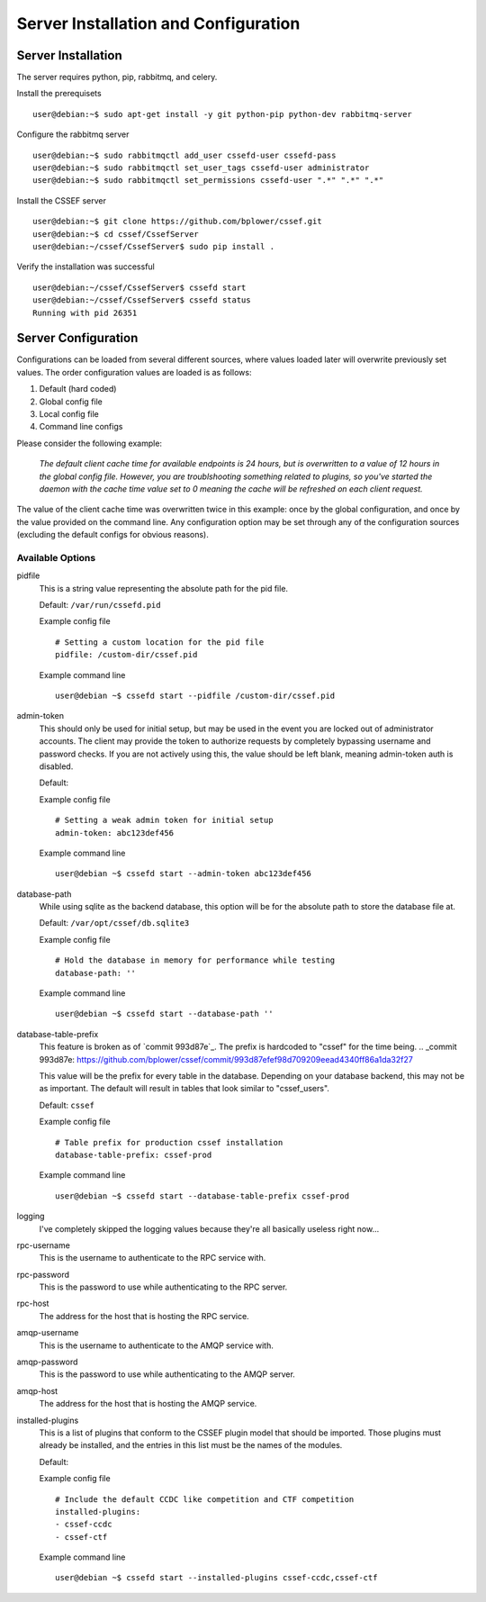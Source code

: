 Server Installation and Configuration
=====================================
.. _server-server_installation:

Server Installation
-------------------
The server requires python, pip, rabbitmq, and celery.

Install the prerequisets
::

	user@debian:~$ sudo apt-get install -y git python-pip python-dev rabbitmq-server

Configure the rabbitmq server
::

	user@debian:~$ sudo rabbitmqctl add_user cssefd-user cssefd-pass
	user@debian:~$ sudo rabbitmqctl set_user_tags cssefd-user administrator
	user@debian:~$ sudo rabbitmqctl set_permissions cssefd-user ".*" ".*" ".*"

Install the CSSEF server
::

	user@debian:~$ git clone https://github.com/bplower/cssef.git
	user@debian:~$ cd cssef/CssefServer
	user@debian:~/cssef/CssefServer$ sudo pip install .

Verify the installation was successful
::

	user@debian:~/cssef/CssefServer$ cssefd start
	user@debian:~/cssef/CssefServer$ cssefd status
	Running with pid 26351

.. _server-server_configuration:

Server Configuration
--------------------

Configurations can be loaded from several different sources, where values
loaded later will overwrite previously set values. The order configuration
values are loaded is as follows:

1. Default (hard coded)
2. Global config file
3. Local config file
4. Command line configs

Please consider the following example:

	`The default client cache time for available endpoints is 24 hours, but
	is overwritten to a value of 12 hours in the global config file. However,
	you are troublshooting something related to plugins, so you've started the
	daemon with the cache time value set to 0 meaning the cache will be
	refreshed on each client request.`

The value of the client cache time was overwritten twice in this example:
once by the global configuration, and once by the value provided on the
command line. Any configuration option may be set through any of the
configuration sources (excluding the default configs for obvious reasons).

Available Options
~~~~~~~~~~~~~~~~~
pidfile
	This is a string value representing the absolute path for the pid file.

	Default: ``/var/run/cssefd.pid``

	Example config file
	::

		# Setting a custom location for the pid file
		pidfile: /custom-dir/cssef.pid

	Example command line
	::

		user@debian ~$ cssefd start --pidfile /custom-dir/cssef.pid

admin-token
	This should only be used for initial setup, but may be used in the event
	you are locked out of administrator accounts. The client may provide the
	token to authorize requests by completely bypassing username and password
	checks. If you are not actively using this, the value should be left
	blank, meaning admin-token auth is disabled.

	Default:

	Example config file
	::

		# Setting a weak admin token for initial setup
		admin-token: abc123def456

	Example command line
	::

		user@debian ~$ cssefd start --admin-token abc123def456

database-path
	While using sqlite as the backend database, this option will be for the
	absolute path to store the database file at.

	Default: ``/var/opt/cssef/db.sqlite3``

	Example config file
	::

		# Hold the database in memory for performance while testing
		database-path: ''

	Example command line
	::

		user@debian ~$ cssefd start --database-path ''

database-table-prefix
	.. attention::
	This feature is broken as of `commit 993d87e`_. The prefix is hardcoded to
	"cssef" for the time being.
	.. _commit 993d87e: https://github.com/bplower/cssef/commit/993d87efef98d709209eead4340ff86a1da32f27

	This value will be the prefix for every table in the database. Depending
	on your database backend, this may not be as important. The default will
	result in tables that look similar to "cssef_users".

	Default: ``cssef``

	Example config file
	::

		# Table prefix for production cssef installation
		database-table-prefix: cssef-prod

	Example command line
	::

		user@debian ~$ cssefd start --database-table-prefix cssef-prod

logging
	I've completely skipped the logging values because they're all basically
	useless right now...

rpc-username
	This is the username to authenticate to the RPC service with.

rpc-password
	This is the password to use while authenticating to the RPC server.

rpc-host
	The address for the host that is hosting the RPC service.

amqp-username
	This is the username to authenticate to the AMQP service with.

amqp-password
	This is the password to use while authenticating to the AMQP server.

amqp-host
	The address for the host that is hosting the AMQP service.

installed-plugins
	This is a list of plugins that conform to the CSSEF plugin model that
	should be imported. Those plugins must already be installed, and the
	entries in this list must be the names of the modules.

	Default:

	Example config file
	::

		# Include the default CCDC like competition and CTF competition
		installed-plugins:
		- cssef-ccdc
		- cssef-ctf

	Example command line
	::

		user@debian ~$ cssefd start --installed-plugins cssef-ccdc,cssef-ctf